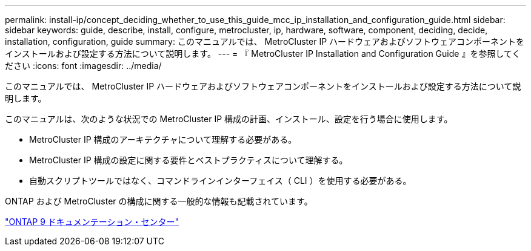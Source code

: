 ---
permalink: install-ip/concept_deciding_whether_to_use_this_guide_mcc_ip_installation_and_configuration_guide.html 
sidebar: sidebar 
keywords: guide, describe, install, configure, metrocluster, ip, hardware, software, component, deciding, decide, installation, configuration, guide 
summary: このマニュアルでは、 MetroCluster IP ハードウェアおよびソフトウェアコンポーネントをインストールおよび設定する方法について説明します。 
---
= 『 MetroCluster IP Installation and Configuration Guide 』を参照してください
:icons: font
:imagesdir: ../media/


[role="lead"]
このマニュアルでは、 MetroCluster IP ハードウェアおよびソフトウェアコンポーネントをインストールおよび設定する方法について説明します。

このマニュアルは、次のような状況での MetroCluster IP 構成の計画、インストール、設定を行う場合に使用します。

* MetroCluster IP 構成のアーキテクチャについて理解する必要がある。
* MetroCluster IP 構成の設定に関する要件とベストプラクティスについて理解する。
* 自動スクリプトツールではなく、コマンドラインインターフェイス（ CLI ）を使用する必要がある。


ONTAP および MetroCluster の構成に関する一般的な情報も記載されています。

https://docs.netapp.com/ontap-9/index.jsp["ONTAP 9 ドキュメンテーション・センター"]

